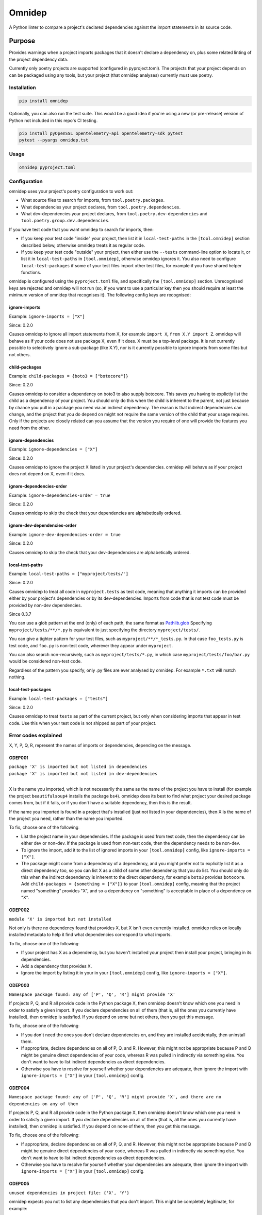 =======
Omnidep
=======

A Python linter to compare a project's declared dependencies against the import
statements in its source code.

.. image:: https://github.com/sjjessop/omnidep/actions/workflows/test.yml/badge.svg?branch=develop
   :alt: Test status
   :target: https://github.com/sjjessop/omnidep/actions?query=workflow%3Atests+branch%3Adevelop

.. image:: https://img.shields.io/badge/Tested%20python-3.8%20%7C%203.9%20%7C%203.10%20%7C%203.11%20%7C%203.12%20%7C%203.13%20%7C%203.14-blue.svg
   :alt: Tested with Python versions 3.8 3.9 3.10 3.11 3.12 3.13 3.14
   :target: https://www.python.org/downloads/

.. image:: https://img.shields.io/pypi/pyversions/omnidep
   :alt: PyPI project
   :target: https://pypi.org/project/omnidep/

.. image:: https://img.shields.io/badge/badges-4-green.svg
   :alt: 4 badges
   :target: https://shields.io/

Purpose
=======

Provides warnings when a project imports packages that it doesn't declare a
dependency on, plus some related linting of the project dependency data.

Currently only poetry projects are supported (configured in pyproject.toml).
The projects that your project depends on can be packaged using any tools, but
your project (that omnidep analyses) currently must use poetry.

Installation
------------

.. code-block:: bash

    pip install omnidep

Optionally, you can also run the test suite. This would be a good idea if
you're using a new (or pre-release) version of Python not included in this
repo's CI testing.

.. code-block:: bash

    pip install pyOpenSSL opentelemetry-api opentelemetry-sdk pytest
    pytest --pyargs omnidep.tst

Usage
-----

.. code-block:: bash

    omnidep pyproject.toml


Configuration
-------------

omnidep uses your project's poetry configuration to work out:

* What source files to search for imports, from ``tool.poetry.packages``.
* What dependencies your project declares, from ``tool.poetry.dependencies``.
* What dev-dependencies your project declares, from
  ``tool.poetry.dev-dependencies`` and ``tool.poetry.group.dev.dependencies``.

If you have test code that you want omnidep to search for imports, then:

* If you keep your test code "inside" your project, then list it in
  ``local-test-paths`` in the ``[tool.omnidep]`` section described below,
  otherwise omnidep treats it as regular code.
* If you keep your test code "outside" your project, then either use the
  ``--tests`` command-line option to locate it, or list it in
  ``local-test-paths`` in ``[tool.omnidep]``, otherwise omnidep ignores it. You
  also need to configure ``local-test-packages`` if some of your test files
  import other test files, for example if you have shared helper functions.

omnidep is configured using the ``pyproject.toml`` file, and specifically the
``[tool.omnidep]`` section. Unrecognised keys are rejected and omnidep will not
run (so, if you want to use a particular key then you should require at least
the minimum version of omnidep that recognises it). The following config keys
are recognised:

ignore-imports
^^^^^^^^^^^^^^

Example: ``ignore-imports = ["X"]``

Since: 0.2.0

Causes omnidep to ignore all import statements from X, for example
``import X``, ``from X.Y import Z``. omnidep will behave as if your code does
not use package X, even if it does. X must be a top-level package. It is not
currently possible to selectively ignore a sub-package (like X.Y), nor is it
currently possible to ignore imports from some files but not others.

child-packages
^^^^^^^^^^^^^^

Example: ``child-packages = {boto3 = ["botocore"]}``

Since: 0.2.0

Causes omnidep to consider a dependency on boto3 to also supply botocore. This
saves you having to explictly list the child as a dependency of your project.
You should only do this when the child is inherent to the parent, not just
because by chance you pull in a package you need via an indirect dependency.
The reason is that indirect dependencies can change, and the project that you
do depend on might not require the same version of the child that your usage
requires. Only if the projects are closely related can you assume that the
version you require of one will provide the features you need from the other.

ignore-dependencies
^^^^^^^^^^^^^^^^^^^

Example: ``ignore-dependencies = ["X"]``

Since: 0.2.0

Causes omnidep to ignore the project X listed in your project's dependencies.
omnidep will behave as if your project does not depend on X, even if it does.

ignore-dependencies-order
^^^^^^^^^^^^^^^^^^^^^^^^^

Example: ``ignore-dependencies-order = true``

Since: 0.2.0

Causes omnidep to skip the check that your dependencies are alphabetically
ordered.

ignore-dev-dependencies-order
^^^^^^^^^^^^^^^^^^^^^^^^^^^^^

Example: ``ignore-dev-dependencies-order = true``

Since: 0.2.0

Causes omnidep to skip the check that your dev-dependencies are alphabetically
ordered.

local-test-paths
^^^^^^^^^^^^^^^^

Example: ``local-test-paths = ["myproject/tests/"]``

Since: 0.2.0

Causes omnidep to treat all code in ``myproject.tests`` as test code, meaning
that anything it imports can be provided either by your project's dependencies
or by its dev-dependencies. Imports from code that is not test code must be
provided by non-dev dependencies.

Since 0.3.7

You can use a glob pattern at the end (only) of each path, the same format as
`Pathlib.glob <https://docs.python.org/3/library/pathlib.html#pathlib.Path.glob>`_
Specifying ``myproject/tests/**/*.py`` is equivalent to just specifying the
directory ``myproject/tests/``.

You can give a tighter pattern for your test files, such as
``myproject/**/*_tests.py``. In that case ``foo_tests.py`` is test code, and
``foo.py`` is non-test code, wherever they appear under ``myproject``.

You can also search non-recursively, such as ``myproject/tests/*.py``, in
which case ``myproject/tests/foo/bar.py`` would be considered non-test code.

Regardless of the pattern you specify, only .py files are ever analysed by
omnidep. For example ``*.txt`` will match nothing.

local-test-packages
^^^^^^^^^^^^^^^^^^^

Example: ``local-test-packages = ["tests"]``

Since: 0.2.0

Causes omnidep to treat ``tests`` as part of the current project, but only when
considering imports that appear in test code. Use this when your test code is
not shipped as part of your project.

Error codes explained
---------------------

X, Y, P, Q, R, represent the names of imports or dependencies, depending on the
message.

ODEP001
^^^^^^^

| ``package 'X' is imported but not listed in dependencies``
| ``package 'X' is imported but not listed in dev-dependencies``
|

X is the name you imported, which is not necessarily the same as the name of
the project you have to install (for example the project ``beautifulsoup4``
installs the package ``bs4``). omnidep does its best to find what project your
desired package comes from, but if it fails, or if you don't have a suitable
dependency, then this is the result.

If the name you imported is found in a project that's installed (just not
listed in your dependencies), then X is the name of the project you need,
rather than the name you imported.

To fix, choose one of the following:

* List the project name in your dependencies. If the package is used from test
  code, then the dependency can be either dev or non-dev. If the package is
  used from non-test code, then the dependency needs to be non-dev.
* To ignore the import, add it to the list of ignored imports in your
  ``[tool.omnidep]`` config, like ``ignore-imports = ["X"]``.
* The package might come from a dependency of a dependency, and you might
  prefer not to explicitly list it as a direct dependency too, so you can list
  X as a child of some other dependency that you do list. You should only do
  this when the indirect dependency is inherent to the direct dependency, for
  example ``boto3`` provides ``botocore``. Add
  ``child-packages = {something = ["X"]}`` to your ``[tool.omnidep]`` config,
  meaning that the project named "something" provides "X", and so a dependency
  on "something" is acceptable in place of a dependency on "X".

ODEP002
^^^^^^^

``module 'X' is imported but not installed``

Not only is there no dependency found that provides X, but X isn't even
currently installed. omnidep relies on locally installed metadata to help it
find what dependencies correspond to what imports.

To fix, choose one of the following:

* If your project has X as a dependency, but you haven't installed your
  project then install your project, bringing in its dependencies.
* Add a dependency that provides X.
* Ignore the import by listing it in your in your ``[tool.omnidep]`` config,
  like ``ignore-imports = ["X"]``.

ODEP003
^^^^^^^

``Namespace package found: any of ['P', 'Q', 'R'] might provide 'X'``

If projects P, Q, and R all provide code in the Python package X, then omnidep
doesn't know which one you need in order to satisfy a given import. If you
declare dependencies on all of them (that is, all the ones you currently have
installed), then omnidep is satisfied. If you depend on some but not others,
then you get this message.

To fix, choose one of the following:

* If you don't need the ones you don't declare dependencies on, and they are
  installed accidentally, then uninstall them.
* If appropriate, declare dependencies on all of P, Q, and R. However, this
  might not be appropriate because P and Q might be genuine direct dependencies
  of your code, whereas R was pulled in indirectly via something else. You
  don't want to have to list indirect dependencies as direct dependencies.
* Otherwise you have to resolve for yourself whether your dependencies are
  adequate, then ignore the import with ``ignore-imports = ["X"]`` in your
  ``[tool.omnidep]`` config.


ODEP004
^^^^^^^

``Namespace package found: any of ['P', 'Q', 'R'] might provide 'X', and there are no dependencies on any of them``

If projects P, Q, and R all provide code in the Python package X, then omnidep
doesn't know which one you need in order to satisfy a given import. If you
declare dependencies on all of them (that is, all the ones you currently have
installed), then omnidep is satisfied. If you depend on none of them,
then you get this message.

To fix, choose one of the following:

* If appropriate, declare dependencies on all of P, Q, and R. However, this
  might not be appropriate because P and Q might be genuine direct dependencies
  of your code, whereas R was pulled in indirectly via something else. You
  don't want to have to list indirect dependencies as direct dependencies.
* Otherwise you have to resolve for yourself whether your dependencies are
  adequate, then ignore the import with ``ignore-imports = ["X"]`` in your
  ``[tool.omnidep]`` config.


ODEP005
^^^^^^^

``unused dependencies in project file: {'X', 'Y'}``

omnidep expects you not to list any dependencies that you don't import. This
might be completely legitimate, for example:

* the dependency is a plugin to some framework and will be used via some means
  other than an explicit ``import`` in your code;
* you are controlling the version of an indirect dependency, to deal with
  some problem caused by unexpected breaking changes.

Unused dev-dependencies are always ignored, since they tend to include linters
and suchlike.

To fix, choose one of the following:

* Remove the dependency.
* List the dependency in your ``[tool.omnidep]`` config like
  ``ignore-dependencies = ["X"]``.

ODEP006
^^^^^^^

| ``dependencies are not sorted: 'Y' before 'X'``
| ``dev-dependencies are not sorted: 'Y' before 'X'``
|

Ignoring ``python``, which is allowed to come first, omnidep expects you to
list dependencies in case-insensitive alphabetical order within each section
(dev and non-dev).

To fix, choose one of the following:

* List your dependencies alphabetically. You could probably automate this with
  `poetry-plugin-sort <https://github.com/andrei-shabanski/poetry-plugin-sort>`_
  , but I can't guarantee the projects will always use the same sort order.
* Set ``ignore-dependencies-order = true`` or
  ``ignore-dev-dependencies-order = true`` in your ``[tool.omnidep]`` config.

ODEP007
^^^^^^^

``dependency 'X' is not the preferred name: consider 'Y'``

omnidep expects you to use either of two formats to name dependencies in your
project file: the "Normalized Name" as defined in
`PEP 503 <https://peps.python.org/pep-0503/>`_ or the name the dependency uses
for itself in its metadata. Any name that normalizes to the same value will
work, but inconsistent naming tends to lead to confusion, or to failing to find
mentions when you search for them.

To fix:

* Use the name omnidep suggests, or the normalized name.

ODEP008
^^^^^^^

``Module 'X' not under package management but found on python path``

omnidep cannot find any project that provides X, but it is available to import.
This can happen for example if you have set up the ``PYTHONPATH`` to find the
code, instead of installing it as a dependency.

To fix, choose one of the following:

* If this is an error, list a suitable dependency.
* If this occurs when your test code is importing other modules also within
  your test code (for example helper utilities) then you can configure
  ``local-test-packages = ["X"]`` in your ``[tool.omnidep]`` config, and/or
  ``local-test-paths`` with the location of the test source.
* If you know what you're doing, and users of your project will know how to
  supply the code that you're importing, then ignore the import with
  ``ignore-imports = ["X"]`` in your ``[tool.omnidep]`` config.

Changelog
=========

0.3.10 (2025-10-12)
-------------------

* Add Python 3.14 to the test matrix, and to the trove classifiers.


0.3.9 (2025-04-13)
------------------

* Add Python 3.13 to the test matrix, and to the trove classifiers.


0.3.8 (2024-04-14)
------------------

* Remove support for Python 3.7 and update build tools.
* Link to poetry-plugin-sort (https://github.com/sjjessop/omnidep/issues/3)


0.3.7 (2024-04-14)
------------------

* Allow globs when specifying local paths (https://github.com/sjjessop/omnidep/issues/3)
* This is the last version to support Python 3.7.

0.3.6
-----

* Add Python 3.12 to the test matrix, and to the trove classifiers.
* Correction to the documentation for the ODEP001 error message
  (https://github.com/sjjessop/omnidep/issues/4)

0.3.5
-----
* No longer depend on importlib-metadata or tomli in Python versions that
  have equivalent built-in libraries.

0.3.4
-----
* Report unused dependencies as a sorted list
* Allow ``python -m omnidep`` (https://github.com/sjjessop/omnidep/issues/2)

0.3.3
-----

* Treat local-test-paths config more like --tests option.
* Non-zero exit code if there are any errors reported.
* Documentation improvements.

0.3.2
-----

* Read dev dependencies from the new location used by Poetry 1.2.0+
* Add Python 3.11 to PyPI classifiers.

0.3.1
-----

* Add Python 3.11 to the test matrix, and use separate badges in the README
  for what is tagged on PyPI vs. what is tested.
* Documentation improvements.
* Uncap Python dependency. If Python ever reaches version 4, you are free to
  install omnidep on it and see what happens!

0.3.0
-----

* Breaking: When testing that dependencies are sorted, do it case-insensitive.
* Deal with some build issues.

0.2.1
-----

* Refer to online docs insted of long message in terminal.
* Publish to PyPI.

0.2.0
-----

* Minor documentation improvements.
* Lower bounds for dependencies importlib-metadata, isort, and tomli.
* CI test of the lower-bound versions.
